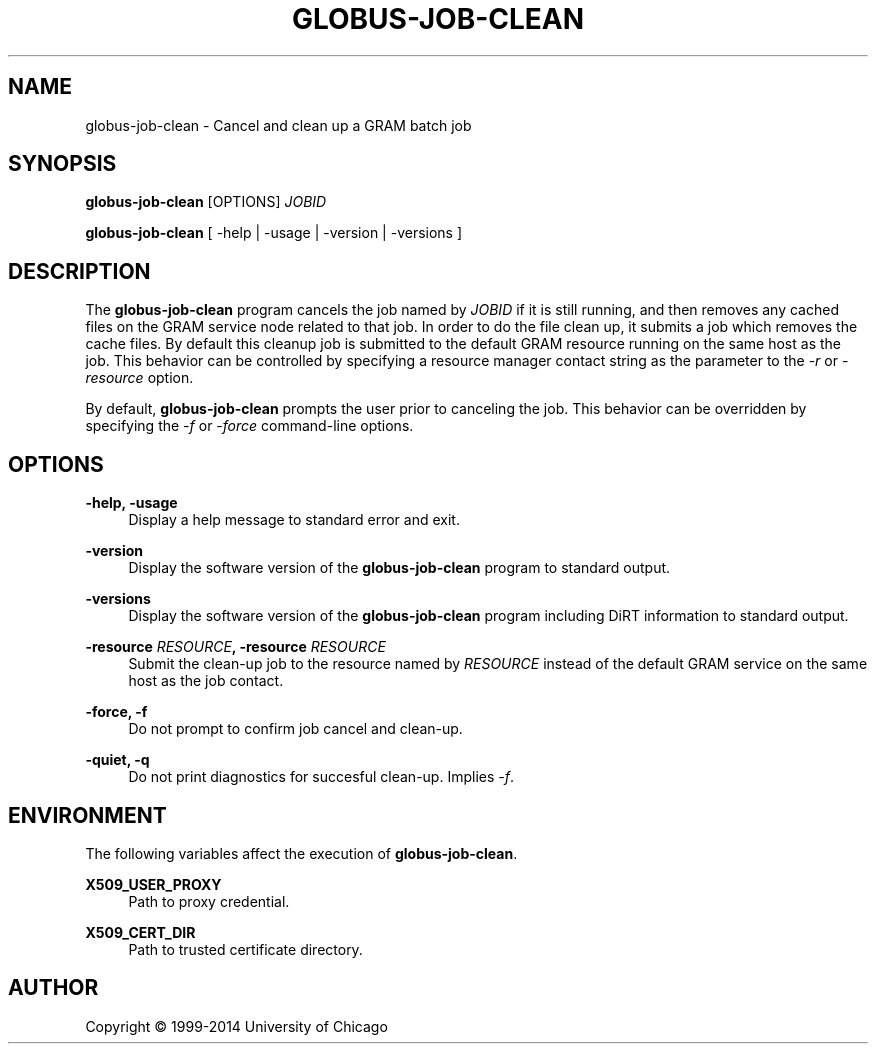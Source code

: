 '\" t
.\"     Title: globus-job-clean
.\"    Author: [see the "AUTHOR" section]
.\" Generator: DocBook XSL Stylesheets v1.78.1 <http://docbook.sf.net/>
.\"      Date: 09/25/2014
.\"    Manual: Globus Toolkit Manual
.\"    Source: University of Chicago
.\"  Language: English
.\"
.TH "GLOBUS\-JOB\-CLEAN" "1" "09/25/2014" "University of Chicago" "Globus Toolkit Manual"
.\" -----------------------------------------------------------------
.\" * Define some portability stuff
.\" -----------------------------------------------------------------
.\" ~~~~~~~~~~~~~~~~~~~~~~~~~~~~~~~~~~~~~~~~~~~~~~~~~~~~~~~~~~~~~~~~~
.\" http://bugs.debian.org/507673
.\" http://lists.gnu.org/archive/html/groff/2009-02/msg00013.html
.\" ~~~~~~~~~~~~~~~~~~~~~~~~~~~~~~~~~~~~~~~~~~~~~~~~~~~~~~~~~~~~~~~~~
.ie \n(.g .ds Aq \(aq
.el       .ds Aq '
.\" -----------------------------------------------------------------
.\" * set default formatting
.\" -----------------------------------------------------------------
.\" disable hyphenation
.nh
.\" disable justification (adjust text to left margin only)
.ad l
.\" -----------------------------------------------------------------
.\" * MAIN CONTENT STARTS HERE *
.\" -----------------------------------------------------------------
.SH "NAME"
globus-job-clean \- Cancel and clean up a GRAM batch job
.SH "SYNOPSIS"
.sp
\fBglobus\-job\-clean\fR [OPTIONS] \fIJOBID\fR
.sp
\fBglobus\-job\-clean\fR [ \-help | \-usage | \-version | \-versions ]
.SH "DESCRIPTION"
.sp
The \fBglobus\-job\-clean\fR program cancels the job named by \fIJOBID\fR if it is still running, and then removes any cached files on the GRAM service node related to that job\&. In order to do the file clean up, it submits a job which removes the cache files\&. By default this cleanup job is submitted to the default GRAM resource running on the same host as the job\&. This behavior can be controlled by specifying a resource manager contact string as the parameter to the \fI\-r\fR or \fI\-resource\fR option\&.
.sp
By default, \fBglobus\-job\-clean\fR prompts the user prior to canceling the job\&. This behavior can be overridden by specifying the \fI\-f\fR or \fI\-force\fR command\-line options\&.
.SH "OPTIONS"
.PP
\fB\-help, \-usage\fR
.RS 4
Display a help message to standard error and exit\&.
.RE
.PP
\fB\-version\fR
.RS 4
Display the software version of the
\fBglobus\-job\-clean\fR
program to standard output\&.
.RE
.PP
\fB\-versions\fR
.RS 4
Display the software version of the
\fBglobus\-job\-clean\fR
program including DiRT information to standard output\&.
.RE
.PP
\fB\-resource \fR\fB\fIRESOURCE\fR\fR\fB, \-resource \fR\fB\fIRESOURCE\fR\fR
.RS 4
Submit the clean\-up job to the resource named by
\fIRESOURCE\fR
instead of the default GRAM service on the same host as the job contact\&.
.RE
.PP
\fB\-force, \-f\fR
.RS 4
Do not prompt to confirm job cancel and clean\-up\&.
.RE
.PP
\fB\-quiet, \-q\fR
.RS 4
Do not print diagnostics for succesful clean\-up\&. Implies
\fI\-f\fR\&.
.RE
.SH "ENVIRONMENT"
.sp
The following variables affect the execution of \fBglobus\-job\-clean\fR\&.
.PP
\fBX509_USER_PROXY\fR
.RS 4
Path to proxy credential\&.
.RE
.PP
\fBX509_CERT_DIR\fR
.RS 4
Path to trusted certificate directory\&.
.RE
.SH "AUTHOR"
.sp
Copyright \(co 1999\-2014 University of Chicago
